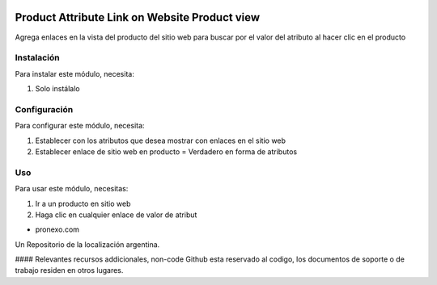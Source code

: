 .. |company| replace:: pronexo.com
.. |company_logo| image:: http://fotos.subefotos.com/7107261ae57571ec94f0f2d7363aa358o.png
   :alt: pronexo.com
   :target: https://www.pronexo.com

.. image:: https://img.shields.io/badge/license-AGPL--3-blue.png
   :target: https://www.gnu.org/licenses/agpl
   :alt: License: AGPL-3


==============================================
Product Attribute Link on Website Product view
==============================================

Agrega enlaces en la vista del producto del sitio web para buscar por el valor del atributo al hacer clic en el producto

Instalación
============

Para instalar este módulo, necesita:

#. Solo instálalo

Configuración
=============

Para configurar este módulo, necesita:

#. Establecer con los atributos que desea mostrar con enlaces en el sitio web
#. Establecer enlace de sitio web en producto = Verdadero en forma de atributos

Uso
=====

Para usar este módulo, necesitas:

#. Ir a un producto en sitio web
#. Haga clic en cualquier enlace de valor de atribut

* |company|

|company_logo|


Un Repositorio de la localización argentina.

#### Relevantes recursos addicionales, non-code
Github esta reservado al codigo, los documentos de soporte o de trabajo residen en otros lugares.